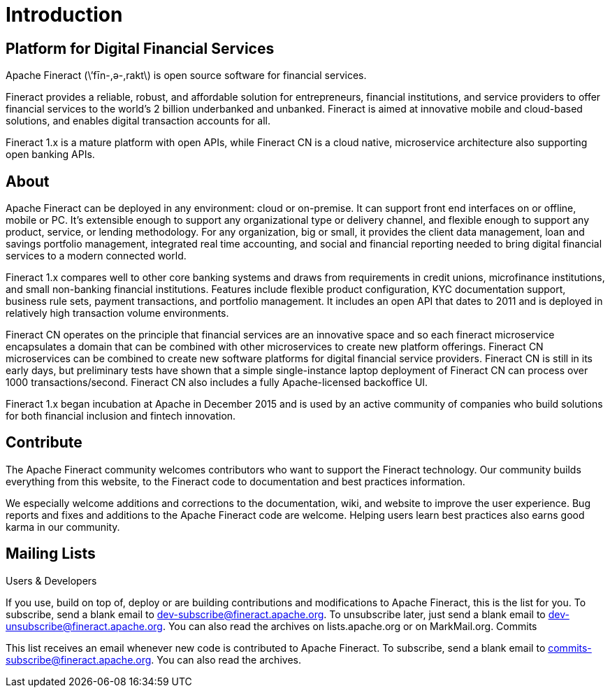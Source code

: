 = Introduction

== Platform for Digital Financial Services

Apache Fineract (\’fīn-,ә-,rakt\) is open source software for financial services.

Fineract provides a reliable, robust, and affordable solution for entrepreneurs, financial institutions, and service providers to offer financial services to the world’s 2 billion underbanked and unbanked. Fineract is aimed at innovative mobile and cloud-based solutions, and enables digital transaction accounts for all.

Fineract 1.x is a mature platform with open APIs, while Fineract CN is a cloud native, microservice architecture also supporting open banking APIs.

== About

Apache Fineract can be deployed in any environment: cloud or on-premise. It can support front end interfaces on or offline, mobile or PC. It’s extensible enough to support any organizational type or delivery channel, and flexible enough to support any product, service, or lending methodology. For any organization, big or small, it provides the client data management, loan and savings portfolio management, integrated real time accounting, and social and financial reporting needed to bring digital financial services to a modern connected world.

Fineract 1.x compares well to other core banking systems and draws from requirements in credit unions, microfinance institutions, and small non-banking financial institutions. Features include flexible product configuration, KYC documentation support, business rule sets, payment transactions, and portfolio management. It includes an open API that dates to 2011 and is deployed in relatively high transaction volume environments.

Fineract CN operates on the principle that financial services are an innovative space and so each fineract microservice encapsulates a domain that can be combined with other microservices to create new platform offerings. Fineract CN microservices can be combined to create new software platforms for digital financial service providers. Fineract CN is still in its early days, but preliminary tests have shown that a simple single-instance laptop deployment of Fineract CN can process over 1000 transactions/second. Fineract CN also includes a fully Apache-licensed backoffice UI.

Fineract 1.x began incubation at Apache in December 2015 and is used by an active community of companies who build solutions for both financial inclusion and fintech innovation.

== Contribute

The Apache Fineract community welcomes contributors who want to support the Fineract technology. Our community builds everything from this website, to the Fineract code to documentation and best practices information.

We especially welcome additions and corrections to the documentation, wiki, and website to improve the user experience. Bug reports and fixes and additions to the Apache Fineract code are welcome. Helping users learn best practices also earns good karma in our community.

== Mailing Lists

Users & Developers

If you use, build on top of, deploy or are building contributions and modifications to Apache Fineract, this is the list for you.
To subscribe, send a blank email to dev-subscribe@fineract.apache.org.
To unsubscribe later, just send a blank email to dev-unsubscribe@fineract.apache.org.
You can also read the archives on lists.apache.org or on MarkMail.org.
Commits

This list receives an email whenever new code is contributed to Apache Fineract.
To subscribe, send a blank email to commits-subscribe@fineract.apache.org.
You can also read the archives.
